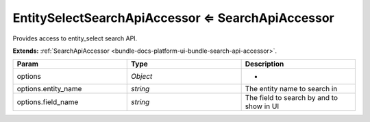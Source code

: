 .. _bundle-docs-platform-entity-bundle-search-api-processor:

EntitySelectSearchApiAccessor ⇐ SearchApiAccessor
=================================================

Provides access to entity_select search API.

**Extends:** :ref:`SearchApiAccessor <bundle-docs-platform-ui-bundle-search-api-accessor>`.

.. csv-table::
   :header: "Param","Type", "Description"
   :widths: 20, 20, 20

   "options","`Object`","-"
   "options.entity_name","`string`","The entity name to search in"
   "options.field_name","`string`","The field to search by and to show in UI"


